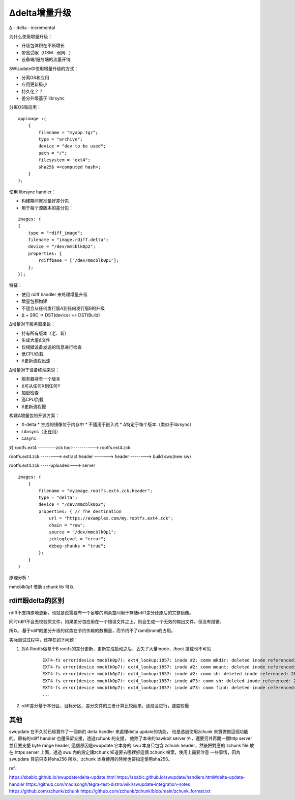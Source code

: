 Δdelta增量升级
===========================================================

Δ - delta - incremental

为什么使用增量升级：

* 升级包体积在不断增长
* 带宽受限（GSM...弱网...）
* 设备端/服务端的流量开销

SWUpdate中使用增量升级的方式：

* 分离OS和应用
* 应用更新极小
* 持久化？？
* 差分升级基于 librsync

分离OS和应用：

::

    appimage :(
        {
            filename = "myapp.tgz";
            type = "archive";
            device = "dev to be used";
            path = "/";
            filesystem = "ext4";
            sha256 =<computed hash>;
        }
    );

使用 librsync handler：

* 构建期间就准备好差分包
* 用于每个源版本的差分包：

::

    images: (
    {
        type = "rdiff_image";
        filename = "image.rdiff.delta";
        device = "/dev/mmcblk0p2";
        properties: {
            rdiffbase = ["/dev/mmcblk0p1"];
        };
    });

特征：

* 使用 rdiff handler 来处理增量升级
* 增量包预构建
* 不适合从任何发行版A到任何发行版B的升级
* Δ + SRC → DST(device) == DST(Build)

Δ增量对于服务器来说：

* 持有所有版本（老、新）
* 生成大量Δ文件
* 仅根据设备发送的信息进行检查
* 低CPU负载
* Δ更新流程迅速

Δ增量对于设备终端来说：

* 服务器持有一个版本
* Δ可从任何X到任何Y
* 加密检查
* 高CPU负载
* Δ更新流程慢

构建Δ增量包的开源方案：

* X-delta
  * 生成的镜像位于内存中
  * 不适用于嵌入式
  * Δ特定于每个版本（类似于librsync）
* Librsync（正在用）
* casync


对 rootfs.ext4 ---------zck tool-----------> rootfs.ext4.zck

rootfs.ext4.zck --------> extract header -------> header --------> build swu(new sw)

rootfs.ext4.zck -----uploaded---> server

::

    images: (
        {
            filename = "myimage.rootfs.ext4.zck.header";
            type = "delta";
            device = "/dev/mmcblk0p2";
            properties: { // The destination
                url = "https://examples.com/my.rootfs.ext4.zck";
                chain = "raw";
                source = "/dev/mmcblk0p1";
                zckloglevel = "error";
                debug-chunks = "true";
            };
        }
    )

原理分析：

mmcblk0p1 借助 zchunk lib 可以


rdiff跟delta的区别
---------------------------------------------------------------------------------

rdiff不支持原地更新，也就是说需要有一个足够的剩余空间用于存储rdiff差分还原后的完整镜像。

同时rdiff不会去校验原文件，如果差分包应用在一个错误文件之上，则会生成一个无效的输出文件。但没有报错。

所以，基于rdiff的差分升级的优势在节约传输的数据量，而节约不了ram和rom的占用。

实际测试过程中，还存在如下问题：


1. 对A Rootfs做基于B rootfs的差分更新，更新完成启动之后，丢失了大量inode，/boot 挂载也不可见

    ::

        EXT4-fs error(device mmcblk0p7): ext4_lookup:1857: inode #2: comm mkdir: deleted inode referenced: 2075
        EXT4-fs error(device mmcblk0p7): ext4_lookup:1857: inode #2: comm mount: deleted inode referenced: 2075
        EXT4-fs error(device mmcblk0p7): ext4_lookup:1857: inode #2: comm sh: deleted inode referenced: 2075
        EXT4-fs error(device mmcblk0p7): ext4_lookup:1857: inode #73: comm sh: deleted inode referenced: 2082
        EXT4-fs error(device mmcblk0p7): ext4_lookup:1857: inode #73: comm find: deleted inode referenced: 2080
        ...

2. rdiff差分基于本分区、目标分区、差分文件的三者计算比较而来，逐扇区进行，速度较慢

其他
---------------------------------------------------------------------------------
                                                                           

swupdate 在不久前已經實作了一個新的 delta handler 來處理delta update的功能，
他是透過使用zchunk 來實做做這個功能的。原有的rdiff handler 也還保留支援，透過zchunk 的支援，
他除了本來的hawkbit server 外，還要另外再開一個http server 並且要支援 byte range header, 
這個原因是swupdate 它本身的 swu 本身只包含 zchunk header，然後把對應的 zchunk file 放在 
https server 上面，透過 swu 內的設定讓zchunk 知道要去哪裡抓這個 zchunk 檔案，使用上需要注意
一些事情，因為swupdate 目前只支持sha256 所以，zchunk 本身使用的時候也要指定使用sha256。

ref.

https://sbabic.github.io/swupdate/delta-update.html
https://sbabic.github.io/swupdate/handlers.html#delta-update-handler
https://github.com/madisongh/tegra-test-distro/wiki/swupdate-integration-notes
https://github.com/zchunk/zchunk
https://github.com/zchunk/zchunk/blob/main/zchunk_format.txt
